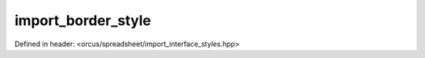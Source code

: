 import_border_style
===================

Defined in header: <orcus/spreadsheet/import_interface_styles.hpp>

.. doxygenclass:: orcus::spreadsheet::iface::import_border_style
   :members:
